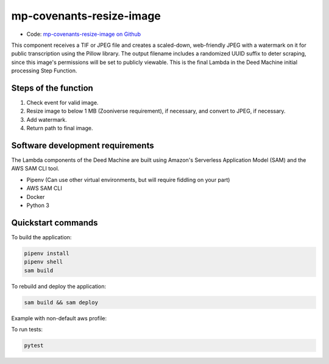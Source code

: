 .. _mp-covenants-resize-image:

mp-covenants-resize-image
===============================

- Code: `mp-covenants-resize-image on Github <https://github.com/UMNLibraries/mp-covenants-resize-image>`_

This component receives a TIF or JPEG file and creates a scaled-down, web-friendly JPEG with a watermark on it for public transcription using the Pillow library. The output filename includes a randomized UUID suffix to deter scraping, since this image's permissions will be set to publicly viewable. This is the final Lambda in the Deed Machine initial processing Step Function.


Steps of the function
---------------------

1. Check event for valid image.
2. Resize image to below 1 MB (Zooniverse requirement), if necessary, and convert to JPEG, if necessary.
3. Add watermark.
4. Return path to final image.

Software development requirements
---------------------------------

The Lambda components of the Deed Machine are built using Amazon's Serverless Application Model (SAM) and the AWS SAM CLI tool.

- Pipenv (Can use other virtual environments, but will require fiddling on your part)
- AWS SAM CLI
- Docker
- Python 3

Quickstart commands
-------------------

To build the application:

.. code-block:: bash

    pipenv install
    pipenv shell
    sam build

To rebuild and deploy the application:

.. code-block:: bash

    sam build && sam deploy

Example with non-default aws profile:

.. code-block:: bash
    sam build && sam deploy --profile contracosta --config-env contracosta

To run tests:

.. code-block:: bash

    pytest
